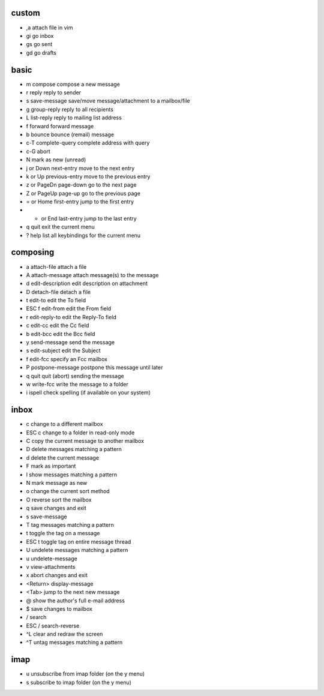custom
======

* ,a attach file in vim
* gi go inbox
* gs go sent
* gd go drafts

basic
=====

* m       compose         compose a new message
* r       reply           reply to sender
* s       save-message    save/move message/attachment to a mailbox/file                                                                  
* g       group-reply     reply to all recipients
* L       list-reply      reply to mailing list address
* f       forward         forward message
* b       bounce          bounce (remail) message
* c-T complete-query  complete address with query
* c-G abort
* N  mark as new (unread)

* j or Down       next-entry      move to the next entry
* k or Up         previous-entry  move to the previous entry
* z or PageDn     page-down       go to the next page
* Z or PageUp     page-up         go to the previous page
* = or Home       first-entry     jump to the first entry
* * or End        last-entry      jump to the last entry
* q               quit            exit the current menu
* ?               help            list all keybindings for the current menu

composing
=========

* a       attach-file             attach a file
* A       attach-message          attach message(s) to the message
* d       edit-description        edit description on attachment
* D       detach-file             detach a file
* t       edit-to                 edit the To field
* ESC f   edit-from               edit the From field
* r       edit-reply-to           edit the Reply-To field
* c       edit-cc                 edit the Cc field
* b       edit-bcc                edit the Bcc field
* y       send-message            send the message
* s       edit-subject            edit the Subject
* f       edit-fcc                specify an Fcc mailbox
* P       postpone-message        postpone this message until later
* q       quit                    quit (abort) sending the message
* w       write-fcc               write the message to a folder
* i       ispell                  check spelling (if available on your system)

inbox
=====

* c               change to a different mailbox
* ESC c           change to a folder in read-only mode
* C               copy the current message to another mailbox
* D               delete messages matching a pattern
* d               delete the current message
* F               mark as important
* l               show messages matching a pattern
* N               mark message as new
* o               change the current sort method
* O               reverse sort the mailbox
* q               save changes and exit
* s               save-message
* T               tag messages matching a pattern
* t               toggle the tag on a message
* ESC t           toggle tag on entire message thread
* U               undelete messages matching a pattern
* u               undelete-message
* v               view-attachments
* x               abort changes and exit
* <Return>        display-message
* <Tab>           jump to the next new message
* @               show the author's full e-mail address
* $               save changes to mailbox
* /               search
* ESC /           search-reverse
* ^L              clear and redraw the screen
* ^T              untag messages matching a pattern

imap
====

* u unsubscribe from imap folder (on the y menu)
* s subscribe to imap folder (on the y menu)

